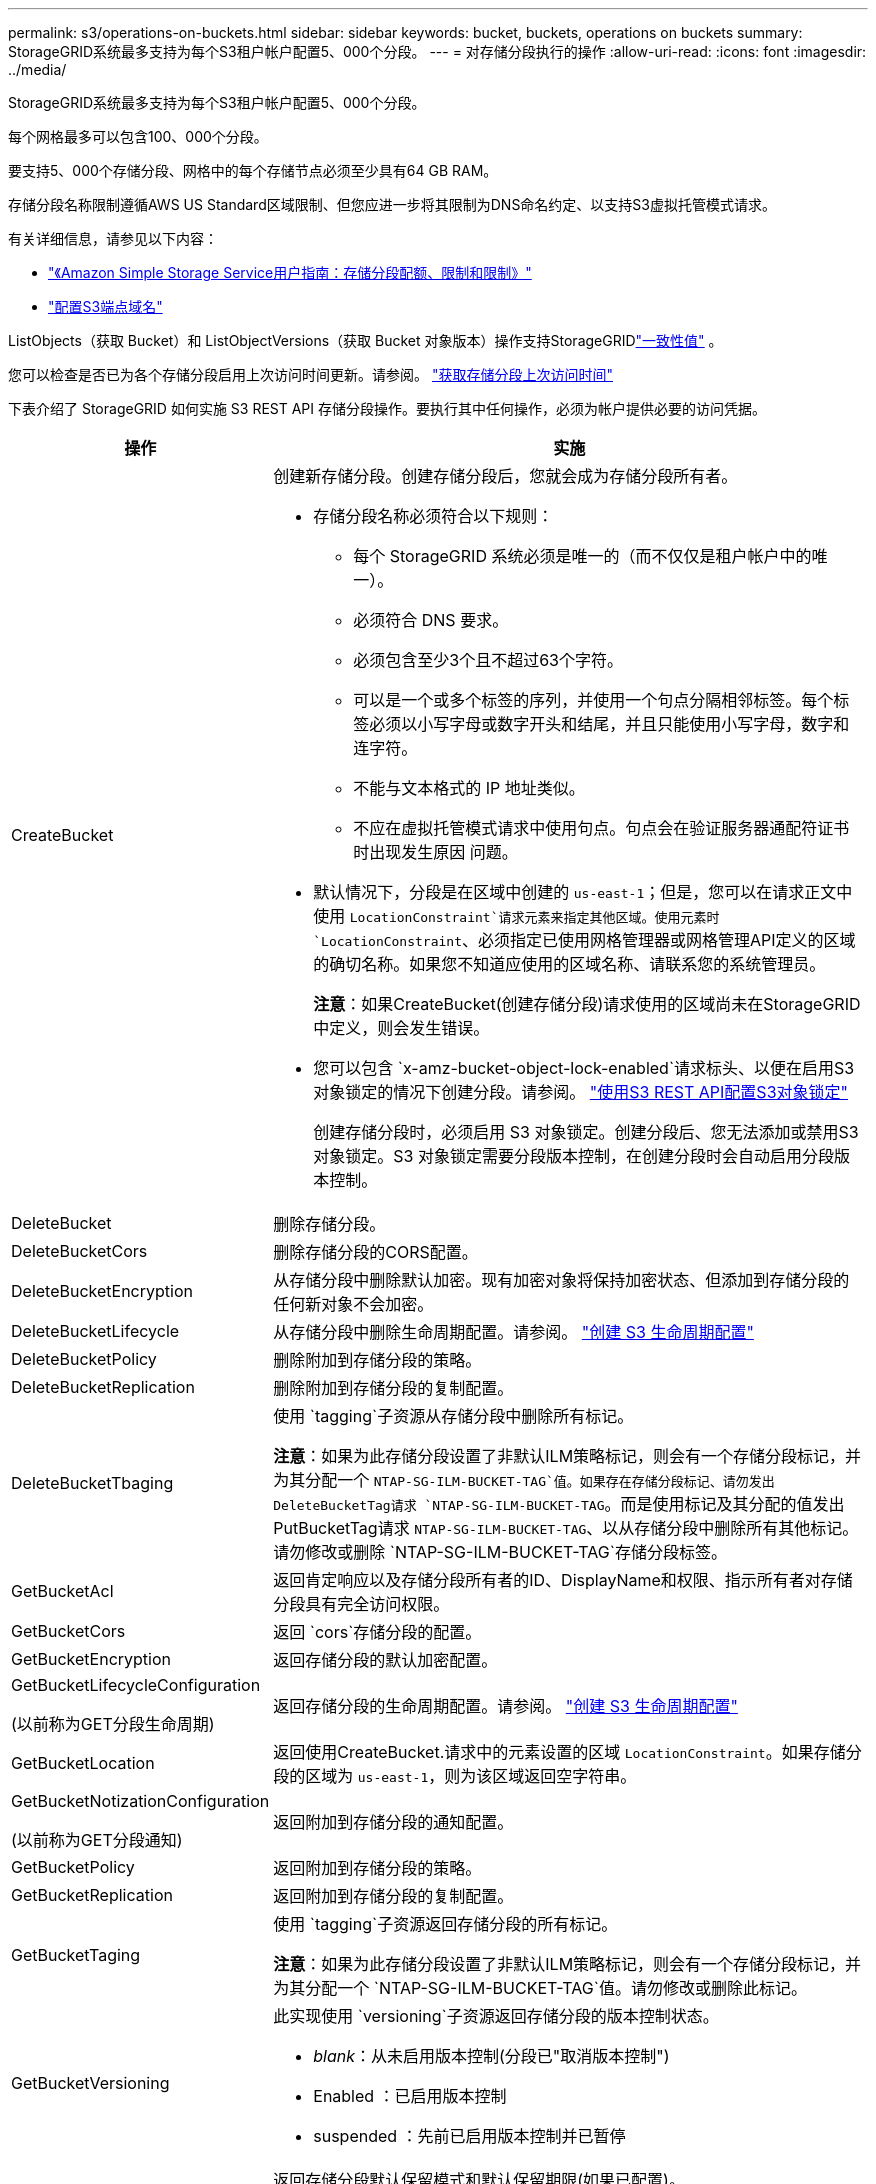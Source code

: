 ---
permalink: s3/operations-on-buckets.html 
sidebar: sidebar 
keywords: bucket, buckets, operations on buckets 
summary: StorageGRID系统最多支持为每个S3租户帐户配置5、000个分段。 
---
= 对存储分段执行的操作
:allow-uri-read: 
:icons: font
:imagesdir: ../media/


[role="lead"]
StorageGRID系统最多支持为每个S3租户帐户配置5、000个分段。

每个网格最多可以包含100、000个分段。

要支持5、000个存储分段、网格中的每个存储节点必须至少具有64 GB RAM。

存储分段名称限制遵循AWS US Standard区域限制、但您应进一步将其限制为DNS命名约定、以支持S3虚拟托管模式请求。

有关详细信息，请参见以下内容：

* https://docs.aws.amazon.com/AmazonS3/latest/dev/BucketRestrictions.html["《Amazon Simple Storage Service用户指南：存储分段配额、限制和限制》"^]
* link:../admin/configuring-s3-api-endpoint-domain-names.html["配置S3端点域名"]


ListObjects（获取 Bucket）和 ListObjectVersions（获取 Bucket 对象版本）操作支持StorageGRIDlink:consistency.html["一致性值"] 。

您可以检查是否已为各个存储分段启用上次访问时间更新。请参阅。 link:get-bucket-last-access-time-request.html["获取存储分段上次访问时间"]

下表介绍了 StorageGRID 如何实施 S3 REST API 存储分段操作。要执行其中任何操作，必须为帐户提供必要的访问凭据。

[cols="1a,3a"]
|===
| 操作 | 实施 


 a| 
CreateBucket
 a| 
创建新存储分段。创建存储分段后，您就会成为存储分段所有者。

* 存储分段名称必须符合以下规则：
+
** 每个 StorageGRID 系统必须是唯一的（而不仅仅是租户帐户中的唯一）。
** 必须符合 DNS 要求。
** 必须包含至少3个且不超过63个字符。
** 可以是一个或多个标签的序列，并使用一个句点分隔相邻标签。每个标签必须以小写字母或数字开头和结尾，并且只能使用小写字母，数字和连字符。
** 不能与文本格式的 IP 地址类似。
** 不应在虚拟托管模式请求中使用句点。句点会在验证服务器通配符证书时出现发生原因 问题。


* 默认情况下，分段是在区域中创建的 `us-east-1`；但是，您可以在请求正文中使用 `LocationConstraint`请求元素来指定其他区域。使用元素时 `LocationConstraint`、必须指定已使用网格管理器或网格管理API定义的区域的确切名称。如果您不知道应使用的区域名称、请联系您的系统管理员。
+
*注意*：如果CreateBucket(创建存储分段)请求使用的区域尚未在StorageGRID中定义，则会发生错误。

* 您可以包含 `x-amz-bucket-object-lock-enabled`请求标头、以便在启用S3对象锁定的情况下创建分段。请参阅。 link:../s3/use-s3-api-for-s3-object-lock.html["使用S3 REST API配置S3对象锁定"]
+
创建存储分段时，必须启用 S3 对象锁定。创建分段后、您无法添加或禁用S3对象锁定。S3 对象锁定需要分段版本控制，在创建分段时会自动启用分段版本控制。





 a| 
DeleteBucket
 a| 
删除存储分段。



 a| 
DeleteBucketCors
 a| 
删除存储分段的CORS配置。



 a| 
DeleteBucketEncryption
 a| 
从存储分段中删除默认加密。现有加密对象将保持加密状态、但添加到存储分段的任何新对象不会加密。



 a| 
DeleteBucketLifecycle
 a| 
从存储分段中删除生命周期配置。请参阅。 link:create-s3-lifecycle-configuration.html["创建 S3 生命周期配置"]



 a| 
DeleteBucketPolicy
 a| 
删除附加到存储分段的策略。



 a| 
DeleteBucketReplication
 a| 
删除附加到存储分段的复制配置。



 a| 
DeleteBucketTbaging
 a| 
使用 `tagging`子资源从存储分段中删除所有标记。

*注意*：如果为此存储分段设置了非默认ILM策略标记，则会有一个存储分段标记，并为其分配一个 `NTAP-SG-ILM-BUCKET-TAG`值。如果存在存储分段标记、请勿发出DeleteBucketTag请求 `NTAP-SG-ILM-BUCKET-TAG`。而是使用标记及其分配的值发出PutBucketTag请求 `NTAP-SG-ILM-BUCKET-TAG`、以从存储分段中删除所有其他标记。请勿修改或删除 `NTAP-SG-ILM-BUCKET-TAG`存储分段标签。



 a| 
GetBucketAcl
 a| 
返回肯定响应以及存储分段所有者的ID、DisplayName和权限、指示所有者对存储分段具有完全访问权限。



 a| 
GetBucketCors
 a| 
返回 `cors`存储分段的配置。



 a| 
GetBucketEncryption
 a| 
返回存储分段的默认加密配置。



 a| 
GetBucketLifecycleConfiguration

(以前称为GET分段生命周期)
 a| 
返回存储分段的生命周期配置。请参阅。 link:create-s3-lifecycle-configuration.html["创建 S3 生命周期配置"]



 a| 
GetBucketLocation
 a| 
返回使用CreateBucket.请求中的元素设置的区域 `LocationConstraint`。如果存储分段的区域为 `us-east-1`，则为该区域返回空字符串。



 a| 
GetBucketNotizationConfiguration

(以前称为GET分段通知)
 a| 
返回附加到存储分段的通知配置。



 a| 
GetBucketPolicy
 a| 
返回附加到存储分段的策略。



 a| 
GetBucketReplication
 a| 
返回附加到存储分段的复制配置。



 a| 
GetBucketTaging
 a| 
使用 `tagging`子资源返回存储分段的所有标记。

*注意*：如果为此存储分段设置了非默认ILM策略标记，则会有一个存储分段标记，并为其分配一个 `NTAP-SG-ILM-BUCKET-TAG`值。请勿修改或删除此标记。



 a| 
GetBucketVersioning
 a| 
此实现使用 `versioning`子资源返回存储分段的版本控制状态。

* _blank_：从未启用版本控制(分段已"取消版本控制")
* Enabled ：已启用版本控制
* suspended ：先前已启用版本控制并已暂停




 a| 
GetObjectLockConfiguration
 a| 
返回存储分段默认保留模式和默认保留期限(如果已配置)。

请参阅。 link:../s3/use-s3-api-for-s3-object-lock.html["使用S3 REST API配置S3对象锁定"]



 a| 
HeadBucket
 a| 
确定存储分段是否存在、以及您是否有权访问该存储分段。

此操作将返回：

* `x-ntap-sg-bucket-id`：UUID格式的存储分段的UUID。
* `x-ntap-sg-trace-id`：关联请求的唯一跟踪ID。




 a| 
ListObjects和ListObjectsV2

(以前称为GET分段)
 a| 
返回分段中的部分或全部对象(最多1、000个)。对象的存储类可以具有两个值之一、即使对象是使用存储类选项获取的也是 `REDUCED_REDUNDANCY`如此：

* `STANDARD`，表示对象存储在由存储节点组成的存储池中。
* `GLACIER`，表示对象已移至云存储池指定的外部存储分段。


如果存储分段包含大量具有相同前缀的已删除密钥、则响应可能包含一些 `CommonPrefixes`不包含密钥的密钥。

对于 HeadObject 和 ListObject 请求， StorageGRID返回具有不同精度的 LastModified 时间戳，而 AWS 返回具有相同精度的时间戳，如以下示例所示：

* StorageGRID HeadObject：“LastModified”：“2024-09-26T16：43：24 + 00：00”
* StorageGRID ListObject：“LastModified”：“2024-09-26T16：43：24.931000 + 00：00”
* AWS HeadObject：“LastModified”：“2023-10-17T00：19：54 + 00：00”
* AWS ListObject：“LastModified”：“2023-10-17T00：19：54 + 00：00”




 a| 
ListObjectVersies

(以前称为Get BucketObject Version)
 a| 
如果对存储分段具有读取访问权限、则对子资源使用此操作 `versions`可列出存储分段中所有版本对象的元数据。



 a| 
PutBucketCors
 a| 
设置存储分段的CORS配置、以便存储分段可以处理跨源站请求。跨源资源共享（ CORS ）是一种安全机制，允许一个域中的客户端 Web 应用程序访问不同域中的资源。例如、假设您使用名为的S3存储分段 `images`来存储图形。通过设置存储分段的CORS配置 `images`，您可以允许该存储分段中的图像显示在网站上 `+http://www.example.com+`。



 a| 
PutBucketEncryption
 a| 
设置现有存储分段的默认加密状态。启用存储分段级别加密后，添加到存储分段中的任何新对象都会进行加密。 StorageGRID 支持使用 StorageGRID 管理的密钥进行服务器端加密。指定服务器端加密配置规则时，请将参数设置 `SSEAlgorithm`为 `AES256`，而不要使用 `KMSMasterKeyID`参数。

如果对象上传请求已指定加密(即、如果请求包含请求标头)、则会忽略存储分段默认加密配置 `x-amz-server-side-encryption-*`。



 a| 
PutBucketLifecycleConfiguration

(以前称为"放置分段生命周期")
 a| 
为存储分段创建新的生命周期配置或替换现有生命周期配置。StorageGRID 在一个生命周期配置中最多支持 1 ， 000 条生命周期规则。每个规则可以包含以下 XML 元素：

* 到期日期(天数、日期、ExpireObjectDeleteMarker)
* 非当前版本到期(新非当前版本、非当前日期)
* 筛选器（前缀，标记）
* 状态
* ID


StorageGRID 不支持以下操作：

* AbortIncompleteMultipartUpload
* 过渡


请参阅。 link:create-s3-lifecycle-configuration.html["创建 S3 生命周期配置"]要了解存储分段生命周期中的到期操作如何与ILM放置指令交互，请参见link:../ilm/how-ilm-operates-throughout-objects-life.html["ILM 如何在对象的整个生命周期内运行"]。

* 注 * ：存储分段生命周期配置可用于启用了 S3 对象锁定的存储分段，但传统合规存储分段不支持存储分段生命周期配置。



 a| 
PutBucketNotizationConfiguration

(以前称为Put Bucket"通知)
 a| 
使用请求正文中包含的通知配置XML配置分段的通知。您应了解以下实施详细信息：

* StorageGRID支持 Amazon Simple Notification Service (Amazon SNS) 主题、Kafka 主题或 webhook 端点作为目的地。不支持简单队列服务 (SQS) 或 AWS Lambda 端点。
* 必须将通知目标指定为 StorageGRID 端点的 URN 。可以使用租户管理器或租户管理 API 创建端点。
+
要成功配置通知，端点必须存在。如果端点不存在， `400 Bad Request`则返回错误代码 `InvalidArgument`。

* 您不能为以下事件类型配置通知。这些事件类型 * 不 * 受支持。
+
** `s3:ReducedRedundancyLostObject`
** `s3:ObjectRestore:Completed`


* 从StorageGRID 发送的事件通知使用标准JSON格式、不同之处在于它们不包含某些密钥、而对其他密钥使用特定值、如以下列表所示：
+
** * 事件源 *
+
`sgws:s3`

** * awsRegion*
+
不包括

** * 。 x-AMZ-id-2*
+
不包括

** * arn*
+
`urn:sgws:s3:::bucket_name`







 a| 
PutBucketPolicy
 a| 
设置附加到存储桶的策略。看link:use-access-policies.html["使用存储分段和组访问策略"] 。



 a| 
PutBucketReplication
 a| 
使用请求正文中提供的复制配置link:../tenant/understanding-cloudmirror-replication-service.html["StorageGRID CloudMirror复制"]XML配置存储分段。对于 CloudMirror 复制，您应了解以下实施详细信息：

* StorageGRID 仅支持复制配置的 V1 。这意味着StorageGRID不支持在规则中使用 `Filter`元素、而是遵循V1约定来删除对象版本。有关详细信息，请参见 https://docs.aws.amazon.com/AmazonS3/latest/userguide/replication-add-config.html["《Amazon Simple Storage Service用户指南：复制配置》"^]。
* 分段复制可以在分版本或未分版本的分段上配置。
* 您可以在复制配置 XML 的每个规则中指定不同的目标存储分段。一个源存储分段可以复制到多个目标存储分段。
* 必须将目标分段指定为租户管理器或租户管理 API 中指定的 StorageGRID 端点的 URN 。请参阅。 link:../tenant/configuring-cloudmirror-replication.html["配置 CloudMirror 复制"]
+
要成功进行复制配置，必须存在此端点。如果端点不存在，则请求将作为失败 `400 Bad Request`。错误消息指出： `Unable to save the replication policy. The specified endpoint URN does not exist: _URN_.`

* 您无需在配置XML中指定 `Role`。StorageGRID 不使用此值，如果提交，则会忽略此值。
* 如果在配置XML中省略该存储类、则默认情况下、StorageGRID将使用该 `STANDARD`存储类。
* 如果从源存储分段中删除对象或删除源存储分段本身，则跨区域复制行为如下：
+
** 如果在复制对象或存储分段之前将其删除、则不会复制该对象或存储分段、也不会通知您。
** 如果您在复制对象或存储分段后将其删除，则 StorageGRID 会对跨区域复制的 V1 遵循标准 Amazon S3 删除行为。






 a| 
PutBucketTaging
 a| 
使用 `tagging`子资源为存储分段添加或更新一组标记。添加存储分段标记时，请注意以下限制：

* StorageGRID 和 Amazon S3 为每个存储分段最多支持 50 个标签。
* 与存储分段关联的标记必须具有唯一的标记密钥。一个标记密钥的长度最多可包含 128 个 Unicode 字符。
* 标记值的长度最多可以为 256 个 Unicode 字符。
* 密钥和值区分大小写。


*注意*：如果为此存储分段设置了非默认ILM策略标记，则会有一个存储分段标记，并为其分配一个 `NTAP-SG-ILM-BUCKET-TAG`值。确保 `NTAP-SG-ILM-BUCKET-TAG`在所有PutBucketTag请求中、存储分段标记都包含在已分配的值中。请勿修改或删除此标记。

*注意*：此操作将覆盖存储分段已有的任何当前标记。如果在集合中省略了任何现有标记、则会删除存储分段中的这些标记。



 a| 
PutBucketVersioning
 a| 
使用 `versioning`子资源设置现有存储分段的版本控制状态。您可以使用以下值之一设置版本控制状态：

* Enabled ：为存储分段中的对象启用版本控制。添加到存储分段中的所有对象都会收到唯一的版本 ID 。
* suspended ：为存储分段中的对象禁用版本控制。添加到存储分段的所有对象都会收到版本ID `null`。




 a| 
PutObjectLockConfiguration
 a| 
配置或删除存储分段默认保留模式和默认保留期限。

如果修改了默认保留期限，则现有对象版本的保留日期将保持不变，不会使用新的默认保留期限重新计算。

有关详细信息、请参见link:../s3/use-s3-api-for-s3-object-lock.html["使用S3 REST API配置S3对象锁定"]。

|===
